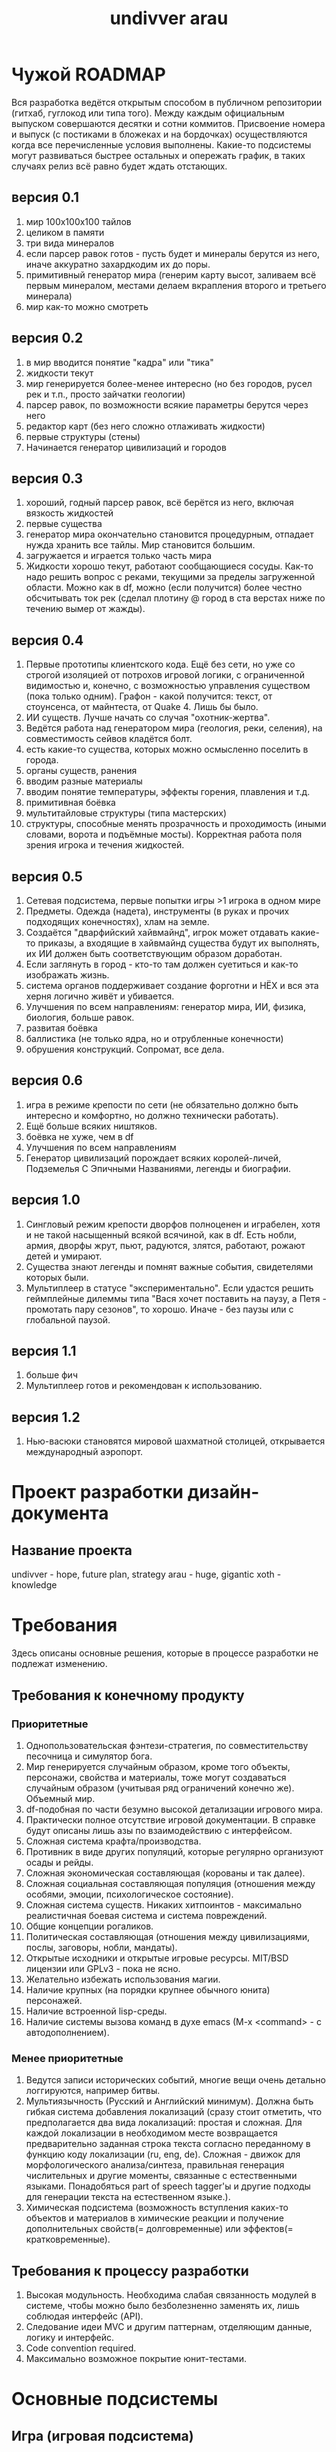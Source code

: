 #+STYLE: <link rel="stylesheet" type="text/css" href="css/worg.css" />
#+TITLE: undivver arau
* Чужой ROADMAP
Вся разработка ведётся открытым способом в публичном репозитории (гитхаб, гуглокод или типа того). 
Между каждым официальным выпуском совершаются десятки и сотни коммитов. Присвоение номера и выпуск (с постиками в бложеках и на бордочках) осуществляются когда все перечисленные условия выполнены. Какие-то подсистемы могут развиваться быстрее остальных и опережать график, в таких случаях релиз всё равно будет ждать отстающих. 

** версия 0.1 
1. мир 100x100x100 тайлов 
2. целиком в памяти 
3. три вида минералов 
4. если парсер равок готов - пусть будет и минералы берутся из него, иначе аккуратно захардкодим их до поры. 
5. примитивный генератор мира (генерим карту высот, заливаем всё первым минералом, местами делаем вкрапления второго и третьего минерала)
6. мир как-то можно смотреть 

** версия 0.2 
1. в мир вводится понятие "кадра" или "тика" 
2. жидкости текут 
3. мир генерируется более-менее интересно (но без городов, русел рек и т.п., просто зайчатки геологии) 
4. парсер равок, по возможности всякие параметры берутся через него 
5. редактор карт (без него сложно отлаживать жидкости) 
6. первые структуры (стены) 
7. Начинается генератор цивилизаций и городов 

** версия 0.3 
1. хороший, годный парсер равок, всё берётся из него, включая вязкость жидкостей 
2. первые существа 
3. генератор мира окончательно становится процедурным, отпадает нужда хранить все тайлы. Мир становится большим. 
4. загружается и играется только часть мира 
5. Жидкости хорошо текут, работают сообщающиеся сосуды. Как-то надо решить вопрос с реками, текущими за пределы загруженной области. Можно как в df, можно (если получится) более честно обсчитывать ток рек (сделал плотину @ город в ста верстах ниже по течению вымер от жажды). 

** версия 0.4 
1. Первые прототипы клиентского кода. Ещё без сети, но уже со строгой изоляцией от потрохов игровой логики, с ограниченной видимостью и, конечно, с возможностью управления существом (пока только одним). Графон - какой получится: текст, от стоунсенса, от майнтеста, от Quake 4. Лишь бы было. 
2. ИИ существ. Лучше начать со случая "охотник-жертва". 
3. Ведётся работа над генератором мира (геология, реки, селения), на совместимость сейвов кладётся болт. 
4. есть какие-то существа, которых можно осмысленно поселить в города. 
5. органы существ, ранения 
6. вводим разные материалы 
7. вводим понятие температуры, эффекты горения, плавления и т.д. 
8. примитивная боёвка 
9. мультитайловые структуры (типа мастерских) 
10. структуры, способные менять прозрачность и проходимость (иными словами, ворота и подъёмные мосты). Корректная работа поля зрения игрока и течения жидкостей. 

** версия 0.5 
1. Сетевая подсистема, первые попытки игры >1 игрока в одном мире 
2. Предметы. Одежда (надета), инструменты (в руках и прочих подходящих конечностях), хлам на земле. 
3. Создаётся "дварфийский хайвмайнд", игрок может отдавать какие-то приказы, а входящие в хайвмайнд существа будут их выполнять, их ИИ должен быть соответствующим образом доработан. 
4. Если заглянуть в город - кто-то там должен суетиться и как-то изображать жизнь. 
5. система органов поддерживает создание форготни и НЁХ и вся эта херня логично живёт и убивается. 
6. Улучшения по всем направлениям: генератор мира, ИИ, физика, биология, больше равок. 
8. развитая боёвка 
9. баллистика (не только ядра, но и отрубленные конечности) 
10. обрушения конструкций. Сопромат, все дела. 

** версия 0.6 
1. игра в режиме крепости по сети (не обязательно должно быть интересно и комфортно, но должно технически работать). 
2. Ещё больше всяких ништяков. 
3. боёвка не хуже, чем в df 
4. Улучшения по всем направлениям 
5. Генератор цивилизаций порождает всяких королей-личей, Подземелья С Эпичными Названиями, легенды и биографии. 

** версия 1.0 
1. Сингловый режим крепости дворфов полноценен и играбелен, хотя и не такой насыщенный всякой всячиной, как в df. Есть нобли, армия, дворфы жрут, пьют, радуются, злятся, работают, рожают детей и умирают. 
2. Существа знают легенды и помнят важные события, свидетелями которых были. 
3. Мультиплеер в статусе "экспериментально". Если удастся решить геймплейные дилеммы типа "Вася хочет поставить на паузу, а Петя - промотать пару сезонов", то хорошо. Иначе - без паузы или с глобальной паузой. 

** версия 1.1 
1. больше фич 
2. Мультиплеер готов и рекомендован к использованию. 

** версия 1.2 
1. Нью-васюки становятся мировой шахматной столицей, открывается международный аэропорт.
* Проект разработки дизайн-документа
** Название проекта
undivver - hope, future plan, strategy
arau - huge, gigantic
xoth - knowledge
* Требования
Здесь описаны основные решения, которые в процессе разработки не
подлежат изменению.
** Требования к конечному продукту
*** Приоритетные
1. Однопользовательская фэнтези-стратегия, по совместительству
   песочница и симулятор бога.
2. Мир генерируется случайным образом, кроме того объекты, персонажи,
   свойства и материалы, тоже могут создаваться случайным образом
   (учитывая ряд ограничений конечно же). Объемный мир.
3. df-подобная по части безумно высокой детализации игрового мира.
4. Практически полное отсутствие игровой документации. В справке будут
   описаны лишь азы по взаимодействию с интерфейсом.
5. Сложная система крафта/производства.
6. Противник в виде других популяций, которые регулярно организуют
   осады и рейды.
7. Сложная экономическая составляющая (корованы и так далее).
8. Сложная социальная составляющая популяция (отношения между особями,
   эмоции, психологическое состояние).
9. Сложная система существ. Никаких хитпоинтов - максимально
   реалистичная боевая система и система повреждений.
10. Общие концепции рогаликов.
11. Политическая составляющая (отношения между цивилизациями, послы,
    заговоры, нобли, мандаты).
12. Открытые исходники и открытые игровые ресурсы. MIT/BSD лицензии или
     GPLv3 - пока не ясно.
13. Желательно избежать использования магии.
14. Наличие крупных (на порядки крупнее обычного юнита) персонажей.
15. Наличие встроенной lisp-среды.
16. Наличие системы вызова команд в духе emacs (M-x <command> - с автодополнением). 
*** Менее приоритетные
1. Ведутся записи исторических событий, многие вещи очень детально
   логгируются, например битвы.
2. Мультиязычность (Русский и Английский минимум). Должна быть гибкая
   система добавления локализаций (сразу стоит отметить, что
   предполагается два вида локализаций: простая и сложная. Для каждой
   локализации в необходимом месте возвращается предварительно
   заданная строка текста согласно переданному в функцию коду
   локализации (ru, eng, de). Сложная - движок для морфологического анализа/синтеза,
   правильная генерация числительных и другие моменты, связанные с
   естественными языками. Понадобяться part of speech tagger'ы и
   другие подходы для генерации текста на естественном языке.).
3. Химическая подсистема (возможность вступления каких-то объектов и
   материалов в химические реакции и получение дополнительных
   свойств(= долговременные) или эффектов(= кратковременные).
** Требования к процессу разработки
1. Высокая модульность. Необходима слабая связанность модулей в
   системе, чтобы можно было безболезненно заменять их, лишь соблюдая
   интерфейс (API).
2. Следование идеи MVC и другим паттернам, отделяющим данные, логику и интерфейс.
3. Code convention required.
4. Максимально возможное покрытие юнит-тестами.
* Основные подсистемы
** Игра (игровая подсистема)
*** Требования
- простое меню, минимум переходов
- возможность загрузки, выгрузки миров и игр.
- настройки генерации нового мира
*** Usecase
#+CAPTION: Типичные варианты использования (главного меню).
#+BEGIN_SRC plantuml :file ./img/plantuml-usecases-main-menu.png
  title Basic main menu usecases
  
  :Player: as P
  
  P -up- (New game)
  P -up- (Continue game)
  P -- (Export game)
  P -- (Export world)
  P -- (Import game)
  P -- (Import world)
  P -down- (Options)
  
  (New game) .right.> (Choose existing world)
  (New game) .left.> (World generation)
  
  (Continue game) .left.> (Choose game)
#+END_SRC
Основные варианты использования:
- continue game (продолжить игру) - по сути пустое состояние,
  мнгновенный переход к выбору игры.
- choose game (выбор игры) - пользователю предоставляется список
  существующих игр с какой-то дополнительной информацией: название
  мира, последнее время пребывания в игре, суммарное время проведенное
  в игре, название игры (крепости/экспедиции), имя командира
  (экспедиции), текущая дата, размер популяции и какие-то другие общие
  показатели.
- new game (новая игра) - тут пользователь решает: создать новый мир
  или выбрать уже существующий.
- world generation (генерация нового мира) - зерно мира (seed), море настроек,
  переключателей, параметров, позволяющих создать максимально
  неповторимый мир. После того как пользователя устроят все параметры
  и он выберет пункт "генерировать"("generate") и этот весьма долгий
  процесс завершится, тогда пользователь перейдет к меню "new game".
- choose existing world (выбор мира) - пользователю предоставляется список
  существующих миров с какой-то дополнительной информацией: название
  мира, текущая дата и другие.
- export game (экспорт игры) - пользователь выбирает игру из списка и
  все состояние игры и мира записывается в указанный файл.
- export world (экспорт мира) - аналогично экспорту игры.
- import game (импорт игры) - пользователь выбирает файл из которого
  будет считано все состояние игры и мира. 
- import world (импорт мира) - аналогично импорту игры.
- options (настройки) - очевидно. Пока не детализирую.


#+CAPTION: Базовая диаграмма состояний игры (graphviz).
#+BEGIN_SRC dot :file ./img/graphviz-state-main-menu.png :cmdline -Tpng
  digraph G {
  
  node [ fontsize = 8; fontname = "Bitstream Vera Sans"; ];
  edge [ fontsize = 8; fontname = "Bitstream Vera Sans"; ];
  
  start     [ shape = doublecircle ];
  end       [ shape = doublecircle ];
  
  menu      [ label = "Main menu" ];
  game_menu [ label = "In-game menu" ];
  new       [ label = "New game" ];
  generate  [ label = "Generate world" ];
  options   [ label = "Options" ];
  embark    [ label = "Embark" ];
  loop      [ label = "Game loop" ];
  games     [ label = "List games" ];
  worlds    [ label = "List worlds" ];
  exp_game  [ label = "Export game" ];
  exp_world [ label = "Export world" ];
  imp_game  [ label = "Import game" ];
  imp_world [ label = "Import world" ];
  credits   [ label = "Credits" ];
  
  
  start -> menu
  
  menu -> new
  menu -> games       [ label = "continue existing game" ];
  menu -> options
  menu -> end         [ label = "exit game" ];
  menu -> credits
  
  new -> generate     [ label = "create new world" ];
  new -> worlds       [ label = "choose existing world" ];
  new -> menu         [ label = "back to main menu" ];
  
  worlds -> embark    [ label = "embark in chosen world"] ;
  worlds -> exp_world [ label = "export chosen world,\n back to world list" ];
  worlds -> imp_world [ label = "import world" ];
  worlds -> new       [ label = "back to new game menu" ];
  
  generate -> worlds  [ label = "new world created,\nback to world list" ];
  generate -> new     [ label = "back to new game menu" ];
  
  embark -> loop      [ label = "accept embark" ];
  embark -> worlds    [ label = "back to list of worlds" ];
  
  games -> loop       [ label = "game chosen, play it" ];
  games -> exp_game   [ label = "export game" ];
  games -> imp_game   [ label = "import game" ];
  games -> menu       [ label = "back to main menu" ];
  
  options -> menu
  
  loop -> game_menu   [ label = "go to in-game options\nmenu that don't need\ngame restart" ];
  loop -> loop
  
  game_menu -> loop   [ label = "back to the game" ];
  game_menu -> menu   [ label = "save game and exit\nto main menu" ];
  
  credits -> menu     [ label = "back to main menu" ];
  
  exp_game -> games   [ label = "back to list of games" ];
  imp_game -> games   [ label = "back to list of games" ];
  exp_world -> worlds [ label = "back to list of worlds" ];
  imp_world -> worlds [ label = "back to list of worlds" ];
  
  }
  
#+END_SRC

Основные состояния (состояния выделены *жирным*, пункты меню выделены
/курсивом/, стрелки "->" показывают в какое состояние переходит игра по
выбранному пункту меню):
- *Start* -> *Main menu*
- *Main menu* - главное меню. Содержит следующие пункты:
  - /новая игра/      -> *New game*
  - /продолжить игру/ -> *List of games*
  - /настройки/       -> *Options*
  - /выход/           -> *End*
  - /об авторах/      -> *Credits*
- *In-game menu* - меню, которое доступно во время игры (в состоянии
  *Game loop*). Тут могут быть какие-то настройки интерфейса, биндинга
  клавиш и другое. Содержит следующие пункты меню:
  - /настройки интерфейса/
  - /настройки клавиш/
  - /вернуться в игру/                 -> *Game loop*
  - /сохранить и выйти в главное меню/ -> *Main menu*
- *New game* - создание новой игры. Тут пользователь выбирает из
  следующий пунктов меню:
  - /создать новый мир/        -> *World generator*
  - /список миров/             -> *List of worlds*
  - /вернуться в главное меню/ -> *Main menu*
- *List of worlds* - выбор мира из списка существующих. Содержит
  следующие пункты меню:
  - /снарядить экспедицию и выбрать место высадки\embark/ -> *Embark*
  - /экспортировать мир/                                  -> *Export world*
  - /импортировать мир/                                   -> *Import world*
  - /вернуться в меню новой игры/                         -> *New game*
- *World generator* - генератор мира. Содержит тучу настроек и
  заветную кнопку/пункт меню "создать"/"generate".
  - /генерировать/                -> *List of worlds*
  - /вернуться в меню новой игры/ -> *New game*
- *Embark* - тут задаются параметры начала экспедиции. Содержит
  следующие пункты меню:
  - /начать игру/              -> *Game loop*
  - /вернуться к списку миров/ -> *List of worlds*
- *List of games* - продолжить существующую сессию игры (выбор из
  списка). Содержит следующие пункты меню:
  - /продолжить игру/          -> *Game loop*
  - /экспортировать игру/      -> *Export game*
  - /импортировать игру/       -> *Import game*
  - /вернуться в главное меню/ -> *Main menu*
- *Options* - настройки. Содержит следующие пункты:
  - /вернуться в главное меню/ -> *Main menu*
- *Game loop* - самое главное состояние. Главный игровой
  цикл. Содержит следующие пункты меню:
  - /игровое меню/     -> *In-game menu*
  - /вернуться в игру/ -> *Game loop*
- *Credits* - об авторах и другие коментарии. Содержит следующие
  пункты:
  - /вернуться в главное меню/ -> *Main menu*
- *Export game* - тут находятся настройки экспорта. Содержит следующие
  пункты:
  - /экспортировать/
  - /вернуться к списку игр/ -> *List of games*
- *Import game* - Содержит следующие
  пункты:
  - /импортировать/
  - /вернуться к списку игр/ -> *List of games*
- *Export world* - Содержит следующие
  пункты:
  - /экспортировать/
  - /вернуться к списку миров/ -> *List of worlds*
- *Import world* - Содержит следующие
  пункты:
  - /импортировать/
  - /вернуться к списку миров/ -> *List of worlds*
  
*** Главный цикл
http://habrahabr.ru/blogs/gdev/136878/
*** Общие рекомендации по проектированию - http://pages.cs.wisc.edu/~psilord/lisp-public/option-9.html
** Интерфейс
*** SDL / CL-TCOD
http://doryen.eptalys.net/libtcod/
http://bitbucket.org/eeeickythump/cl-tcod/
howto - http://doryen.eptalys.net/forum/index.php?topic=383.0
*** Текстовый / Тайловый
** Мир
*** Полезные статьи
http://doryen.eptalys.net/articles/
*** Карта высот - http://www.youtube.com/watch?v=lfOg4KnLgjs
**** Алгоритмы генерации шума (noise)
***** perlinx
***** simplex
***** wavelet
Полезные ссылки:
- http://www.nolithius.com/game-development/world-generation-breakdown
- http://www.dungeonleague.com/page/3/
- http://blog.wonderville.ru/category/math-modeling/procedural-texturing/generators/generators-noise/
- http://www.gameprogrammer.com/fractal.html#diamondо
**** Diamond square - http://habrahabr.ru/blogs/algorithm/111538/
**** Полезные ссылки
- http://simblob.blogspot.com/
- http://www-cs-students.stanford.edu/~amitp/game-programming/
**** Эррозия
**** Реки
**** Горы
**** BSP generation - http://doryen.eptalys.net/articles/bsp-dungeon-generation/
**** Pathfinding
***** A*
***** Dijkstra - http://habrahabr.ru/blogs/algorithm/111361/
**** Field of View
***** basic raycasting
***** recursive shadowcasting
***** diamond raycasting
***** precise permissive fov
***** restrictive shadowcasting a.k.a. MRPAS
*** Биомы и климат
**** Minecraft
 #+CAPTION: График температуры/осадков в зависимости от биома.
[[./img/BiomesGraph.png]]

#+CAPTION: Примерная таблица биомов
| Название     | Оказываемые эффекты | Коментарий |
|--------------+---------------------+------------|
| Джунгли      |                     |            |
| Болото       |                     |            |
| Сезонный лес |                     |            |
| Лес          |                     |            |
| Саванна      |                     |            |
| Тайга        |                     |            |
| Пустыня      |                     |            |
| Равнина      |                     |            |
| Тундра       |                     |            |
| Горы         |                     |            |

**** DF
***** Засушливые (Аридные)
1. Arctic Ocean (Холодный океан)
2. Badlands (Бесплодные земли)
3. Glacier (Ледник)
4. Mountain (Горы)
5. Rocky wasteland (Каменистая пустошь)
6. Sand desert (Песчанная пустыня)
7. Tundra (Тундра)
8. Taiga (Тайга)
***** Умеренные
1. Temperate Broadleaf forest (Умеренный лиственный лес)
2. Temperate Conifer forest (Умеренный хвойный лес)
3. Temperate Grassland (Умеренные луга)
4. Temperate Freshwater lake (Умеренное пресноводное озеро)
5. Temperate Freshwater marsh (Умеренное пресноводное болото)
6. Temperate Freshwater swamp (Умеренная пресноводная топь)
7. Temperate Ocean (Умеренный океан)
8. Temperate Saltwater marsh (Умеренное солёное болото)
9. Temperate Saltwater swamp (Умеренная солёная топь)
10. Temperate Savanna (Умеренная саванна)
11. Temperate Shrubland (Умеренное мелколесье)
***** Тропические
1. Tropical Dry Broadleaf forest (Тропический сухой лиственный лес)
2. Tropical Wet Broadleaf forest (Тропический сырой лиственный лес)
3. Tropical Conifer forest (Тропический хвойный лес)
4. Tropical Freshwater marsh (Тропическая пресноводная топь)
5. Tropical Grassland (Тропические луга)
6. Tropical Ocean (Тропический океан)
7. Tropical Savanna (Тропическая саванна)
8. Tropical Shrubland (Тропическое мелколесье)

**** Terraria
1. Леса - Для посадки деревьев необходимы жёлуди, которые падают с
   деревьев, когда вы их рубите. Замкнутый круг, не так ли? Также,
   жёлуди можно купить у Дриады. В лесной территории можно найти
   подземные пещеры, размеры которых не больше 100 футов в глубину
2. Пустыни - На самом деле, в пустынях нет ничего интересного, ведь
   они совершенно бесплодны.
3. Океан - На обоих краях каждой карты находятся песчаные пляжи, за
   которыми расположены огромные массы воды. Чем дальше идёт игрок,
   тем глубже становится дно. Исследования океана без умения плавать —
   практически самоубийство, так как можно просто напросто утонуть.
4. Подземелье - Подземелье состоит из трёх слоёв (уровней): слой
   грязи, скалистый слой, каменный слой.
5. Парящие острова - массы земли, расположенные в небе (*magic*?!?).
6. Искажение — биом, отличительной особенностью которого является
   способность к распространению. В большинстве случаев, в мире есть
   2-3 Искажения. Искажение спаунит (порождает) высокоуровневых
   монстров независимо от времени суток, его следует избегать в начале
   игры. Тёмные блоки (покрытые Искажением) можно очищать ударом
   оружия или с помощью очистительного порошка. Искажение
   распространяется только по блокам травы и грязи, так что остановить
   его можно путём размещения какого-либо блока (кроме грязи) или
   посадкой подсолнечника. (Подсолнечники можно купить у Дриады или же
   просто найти) Игрок может найти Семена Искажения, сажая которые вы
   создадите собственное Искажение (*magic*?!?).
7. Метеорит - послее того, как вы разобьёте Теневую сферу, в планету
   может врезаться метеорит. (Метеорит может прилететь, даже если вы
   ничего не разбивали. Вот так.) Метеорит — это маленький по площади,
   но довольно опасный для низкоуровневых игроков биом. Он состоит из
   метеоритной руды, высокоуровневого материала, который наносит урон
   при контакте, если у игрока нет Обсидианового черепа.
8. Пещерные джунгли - Подземные джунгли во многом схожи с обычными
   подземельями, например, в них тоже присутствуют тупики. Но есть и
   различия: подземные джунгли покрыты растениями (неожиданно?), в них
   можно найти уникальные предметы, которые находятся в Храмах Джунгей
   (Jungle Shrines) — небольших зданиях, сделанных из золотых
   блоков. Найти джунгли не составить труда — просто копайте (хотя в
   больших мирах придётся покапать намного дольше, чем в средних и
   маленьких). Очень часто Пещерные Джунгли встречаются рядом с
   Искажением.
9. Данж — это огромное здание, находящиеся недалеко от "края" мира,
   охватывающее множество слоёв вглубь. Данжы заполнены сундуками с
   сокровищами и уникальными предметами (например: водяная свеча,
   книги, цепной фонарь, и т.д.) В маленьких и средних мирах
   Подземелья могут "разрезать" Ад на несколько частей, тем самым
   обеспечивая удобный к нему доступ.
10. Преисподняя — это биом, который находится в "адском" уровне (ниже,
    чем уровень моря, приблизительно, на 4500 футов). Вы доберётесь до
    него после того, как прокопаетесь через третий слой Подземелья
    (пещеры) — каменный слой. Преисподняя отличается от подземелья
    иным фоном, сильными врагами и огромным количеством лавы, лавы и
    ещё раз лавы. Сундуки в Преисподней содержат более редкие
    артефакты, чем все другие, которые встречаются вам в мире.

**** Классификации биомов
Climate is a major factor determining the distribution of terrestrial
biomes. Among the important climatic factors are:
- Latitude: Arctic, boreal, temperate, subtropical, tropical
- Humidity: humid, semihumid, semiarid, and arid
seasonal variation: Rainfall may be distributed evenly throughout the
year or be marked by seasonal variations.  dry summer, wet winter:
Most regions of the earth receive most of their rainfall during the
summer months; Mediterranean climate regions receive their rainfall
during the winter months.
- Elevation: Increasing elevation causes a distribution of habitat
  types similar to that of increasing latitude.

  http://en.wikipedia.org/wiki/Biome#Biome_classification_schemes

**** Климат
**** Температура
**** Погода
***** Дождь
***** Снег
** Время
*** Времена года (связано с биомами и климатом)
*** День / ночь.
** Объекты
** Строительство
** Раскопки
** Существа
** Механизмы и аппараты
** Вещества / материалы
*** Жидкости
*** Газы
*** Метал
*** Ювелирные изделия
*** Минералы
*** Драгоценные камни

** Цивилизации, города, поселки - генерация
Много инфы в этом блоге - http://www.introversion.co.uk/blog/archive.php&ei=cwUCT7bBAoSa-gbQ5vSiAw&sig2=LaklHJjBEOdiZ54EiU5Neg&ct=b
   
* Полезная инфа
** 40 механик для социальных игр - http://habrahabr.ru/blogs/social_networks/114725/
Разработчик игр Раф Костер (Raph Koster) составил всеобъемлющий список
базовых правил, на которых основаны социальные отношения в играх
(мультиплеер, параллельная игра и т.д.). Эти правила для разработчиков
игры заменяют азбуку. Во многом они пересекаются с принципами игровой
механики, которые уже обсуждались на Хабре.

Раф Костер приобрёл известность как создатель дизайна Ultima Online и
креативный директор проекта Star Wars Galaxies, после чего основал
собственную студию.

Данный список является кратким конспектом презентации Костера (190
слайдов).

1. Помощь. Простейшая форма мультиплеера — это обычные советы и
   помощь. Насколько хороши ваши каналы коммуникации? Помощь — это
   строительный материал всего социального геймплея.
2. Статус. Квантификация достижений. Сохранение их в базе данных.
3. Гонки. Первый пользователь, который достигает цели, побеждает. На
   удивление редко встречается. Почему никто не использует гонку для
   завершения уровня? Вы можете использовать это в сетевых
   настройках. Социальные игры не тяготеют к гонкам.
4. Таблицы лидеров. Все соревнуются асинхронно, параллельно с
   сохранением истории. Мы видим это в барах.
5. Турниры. Разбиение (bracketing) пользователей на группы. Социальные
   игры склоняются к использованию брекетинга для простого PvP, тогда
   как он достоин большего.
6. Сбор цветов. Вы конкурируете за ресурсы, на постоянно появляются
   новые.
7. Съедение точек. Я съел, ты нет. Потребление ресурсов с нулевой
суммой.  8: Перетягивание каната (tug-of-war). Я могу взять твои вещи,
а ты можешь мои. Победитель и проигравший.
9. Гандикаппинг. Искусственное уравнивание статуса для обеспечения
   более равного соревнования.
10. Секреты. В теории игр — недостаточная информация. Знание является
    ценностью. Перетягивание каната. Раздачи карт.
11. Последний герой. Мультиплеер до смерти, пока не останется
    победитель.
12. Ставки. Промежуточный статус. Твоя ставка, ты забираешь вещи
    соперника (деньги) и у кого в итоге остаётся вещь, выигрывает. Где
    тихие аукционы в социальных играх?
13. Ложь. Обман и блеф. Обман работает только против другого игрока,
    не компьютера. Дезинформация становится игровым приёмом, который
    даёт преимущество.
14. Ставки третьей стороны. Здесь конкуренты участвуют в аукционе за
    ресурсы третьей стороны.
15. Дилемма заключённого. У партнёров нет полной информации, но они в
    одной команде. Если один сдаётся, оба в проигрыше. Если они
    держатся вместе, то добиваются успеха. Ты не знаешь, будет ли
    напарник держаться.
16. Кригшпиль. Военная стратегия в виде настольной игры, впервые была
    использована в 1812 году в Прусской армии: Dungeonmaster,
    Gamemaster. Судья следит за правилами, Gamesmaster направляет
    действие, игру. Сейчас мы не делаем слишком много такого
    управления в социальных играх, но могли бы. В основном действием
    игры управляют судьи, хотя эту роль можно переложить на
    гейммастера.
17. Роли. Специализация ведёт к появлению различных игр внутри одной
    группы. Чрезвычайно редко используется в современных играх, редкое
    исключение — Treasure Isle.
18. Объединение в группы и смена ролей внутри групп. Как в «Мафии»
    один из партнёров неожиданно может стать хищником.
19. Ритуалы. Церемонии играют важную роль в человеческой культуре:
    рождение, свадьба, смерть, повышение уровня внутри игры (выпуск из
    школы, получение диплома, получение работы), календарные
    праздники, религиозные праздники.
20. Подарки. Тесно связаны с предыдущим пунктом, встречаются
    практически во время каждого ритуала. Представляют собой передачу
    вещей от одного игрока к другому для повышения его статуса.
21. Взаимность. Игроки отправляют подарок, который им нравится, потому
    что ожидают его возврата (где кнопка «Вернуть подарок»?).
22. Наставники. Обучение человека или передача ему важных знаний. Он
    получает знания, вы получаете социальный статус как
    наставник. Укрепляются социальные связи в группе.
23. Самовыражение. Демонстрация своего статуса через редкие
    аксессуары.
24. Изгнание из группы через отказ в общих ресурсах.
25. Доверие. Степень доверия в зависимости от положения нода в
    социальном графе или кластере. Прямая связь даёт максимальное
    доверие. Если один человек максимально доверяет двум людям в
    кластере, но те не связаны друг с другом напрямую, то между ними
    доверие существует, но гораздо слабее.
26. Гильдии, кланы. Чрезвычайно эффективная структура, объединяющая
    несколько социальных кластеров. В данный момент в социальных играх
    слабо используются структуры из сотен и тысяч участников.
27. Эксклюзивность. Исходя из сегрегации и геноцида известно, что
    людям свойственно выделять внутри сообщества элитные группы,
    обладающие эксклюзивным доступом к избранным вещам. VIP-клубы.
28. Гильдия против гильдии. Мы знаем, как большие родственные группы
    любят уничтожать друг друга. Соревнование. Сражение. Конкуренция.
29. Торговля. Формализация выгодных отношений между слишком удалёнными
    узлами в сети.
30. Выборы. Политика — величайшая многопользовательская игра,
    изобретённая человечеством.
31. Репутация, влияние и почёт. Нужно разработать микроплатежи для
    социальной валюты, чтобы отправитель мог поставить +1, а
    получатель накапливать эти статусы.
32. Общественные вещи. Это похоже на дилемму заключённого, но только в
    отношении к многим пользователям. Большинство общественных
    ресурсов не уникальны и могут потребляться всеми (например, чистый
    воздух).
33. Трагедия общин, если ресурсы уникальны и могут быть присвоены
    кем-то, тогда все остальные остаются в проигрыше.
34. Коммьюнити. Ситуация, когда сами пользователи становятся фишками в
    игре.
35. Стратегические гильдии. Объединении в большие группы для решения
    очень сложных загадок.
36. Командная работа. Совместные усилия людей всегда больше, чем
    работа тех же людей поодиночке.
37. Арбитраж. Переходя к экономическим моделям игры, нужно допустить
    существование арбитража, когда возникают неравномерные количества
    товара в игре и существует способ оценки и обмена таким товаром.
38. Каналы поставки. Каналы обмена товаров и торговых путей.
39. Пользовательский контент. Хорошие инструменты для этого: форумы,
    редакторы изображений, игровые карты, свадьбы и так далее.
40. Грифинг. Виртуальная социопатия. Смена правил игры самими игроками
    и появление новых игровых вселенных.


* Хаотичный список фич и идей
** Заговоры
Недовольные жители могут объединиться и объявить забастовку, устроить
заговор, заняться вредительством, распространять хоас и тантрум.
** Дварфийский язык
- http://www.stormnexus.org/Dwarven_Language
- http://www.guildsite.com/dawi/language.htm
- http://www.fantasist.net/dwarven.shtml
- http://www.scribd.com/doc/17817661/dd-3rd-Edition-Dungeons-and-Dragons-Dwarven-Dictionary
- http://www.angelfire.com/pro/demon_1/dwarven_to_common_dictionary.htm
- http://www.santharia.com/languages/thergerim/thergerim.htm
  
